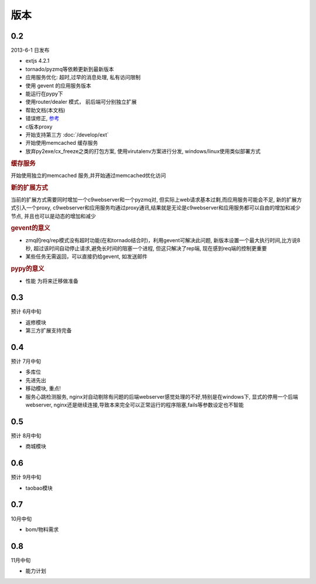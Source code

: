 版本
----------------------

0.2 
===============================
2013-6-1 日发布

* extjs 4.2.1
* tornado/pyzmq等依赖更新到最新版本
* 应用服务优化: 超时,过早的消息处理, 私有访问限制
* 使用 gevent 的应用服务版本
* 能运行在pypy下
* 使用router/dealer 模式， 前后端可分别独立扩展
* 帮助文档(本文档)
* 错误修正, `参考 <http://www.yuyaoe.com/static/html/changelog.html#id2>`_
* c版本proxy
* 开始支持第三方 :doc:`/develop/ext`
* 开始使用memcached 缓存服务
* 放弃py2exe/cx_freeze之类的打包方案, 使用virutalenv方案进行分发, windows/linux使用类似部署方式

.. rubric:: 缓存服务

开始使用独立的memcached 服务,并开始通过memcached优化访问

.. rubric:: 新的扩展方式

当前的扩展方式需要同时增加一个c9webserver和一个pyzmq对, 但实际上web请求基本过剩,而应用服务可能会不足, 新的扩展方式引入一个proxy, c9webserver和应用服务均通过proxy通讯,结果就是无论是c9webserver和应用服务都可以自由的增加和减少节点, 并且也可以是动态的增加和减少

.. rubric:: gevent的意义

* zmq的req/rep模式没有超时功能(在和tornado结合时)，利用gevent可解决此问题, 新版本设置一个最大执行时间,比方说8秒, 超过该时间自动停止请求,避免长时间的阻塞一个进程, 但这只解决了rep端, 现在感到req端的控制更重要
* 某些任务无需返回，可以直接扔给gevent, 如发送邮件

.. rubric:: pypy的意义

* 性能 为将来迁移做准备

0.3
===============================
预计 6月中旬

* 返修模块
* 第三方扩展支持完备


0.4
================================
预计 7月中旬

* 多库位
* 先进先出
* 移动模块, 重点!
* 服务心跳检测服务, nginx对自动剔除有问题的后端webserver感觉处理的不好,特别是在windows下, 显式的停用一个后端webserver, nginx还是继续连接,导致本来完全可以正常运行的程序阻塞,fails等参数设定也不智能

0.5
===============================
预计 8月中旬

* 商城模块

0.6
=============================
预计 9月中旬

* taobao模块

0.7
=============================

10月中旬

* bom/物料需求

0.8
===============================
11月中旬

* 能力计划
